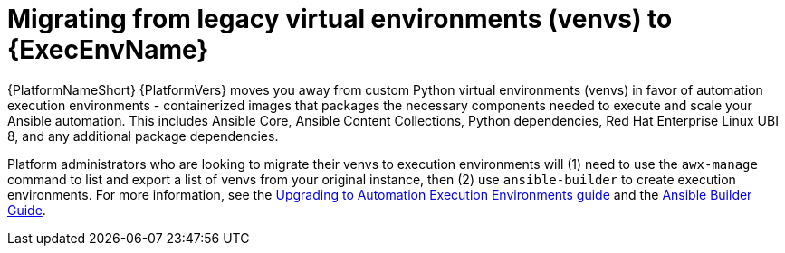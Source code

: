 // [id="con-why-migrate-venvs-ee_{context}"]

= Migrating from legacy virtual environments (venvs) to {ExecEnvName}

{PlatformNameShort} {PlatformVers} moves you away from custom Python virtual environments (venvs) in favor of automation execution environments - containerized images that packages the necessary components needed to execute and scale your Ansible automation. This includes Ansible Core, Ansible Content Collections, Python dependencies, Red Hat Enterprise Linux UBI 8, and any additional package dependencies.

Platform administrators who are looking to migrate their venvs to execution environments will (1) need to use the `awx-manage` command to list and export a list of venvs from your original instance, then (2) use `ansible-builder` to create execution environments. For more information, see the https://access.redhat.com/documentation/en-us/red_hat_ansible_automation_platform/{PlatformVers}/html/red_hat_ansible_automation_platform_upgrade_and_migration_guide/upgrading-to-ees[Upgrading to Automation Execution Environments guide] and the https://access.redhat.com/documentation/en-us/red_hat_ansible_automation_platform/{PlatformVers}/html/ansible_builder_guide/index[Ansible Builder Guide].
